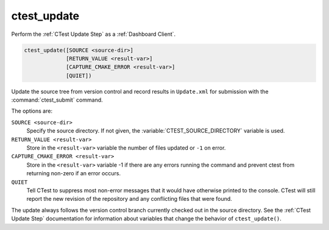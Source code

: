 ctest_update
------------

Perform the :ref:`CTest Update Step` as a :ref:`Dashboard Client`.

.. code-block:: cmake

  ctest_update([SOURCE <source-dir>]
               [RETURN_VALUE <result-var>]
               [CAPTURE_CMAKE_ERROR <result-var>]
               [QUIET])

Update the source tree from version control and record results in
``Update.xml`` for submission with the :command:`ctest_submit` command.

The options are:

``SOURCE <source-dir>``
  Specify the source directory.  If not given, the
  :variable:`CTEST_SOURCE_DIRECTORY` variable is used.

``RETURN_VALUE <result-var>``
  Store in the ``<result-var>`` variable the number of files
  updated or ``-1`` on error.

``CAPTURE_CMAKE_ERROR <result-var>``
  .. versionadded:: 3.13

  Store in the ``<result-var>`` variable -1 if there are any errors running
  the command and prevent ctest from returning non-zero if an error occurs.

``QUIET``
  .. versionadded:: 3.3

  Tell CTest to suppress most non-error messages that it would
  have otherwise printed to the console.  CTest will still report
  the new revision of the repository and any conflicting files
  that were found.

The update always follows the version control branch currently checked
out in the source directory.  See the :ref:`CTest Update Step`
documentation for information about variables that change the behavior
of ``ctest_update()``.

